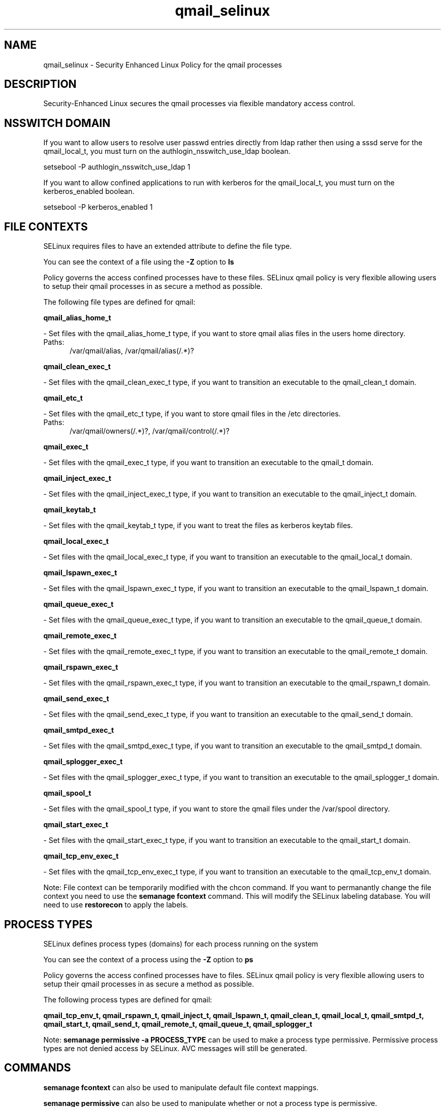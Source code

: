 .TH  "qmail_selinux"  "8"  "qmail" "dwalsh@redhat.com" "qmail SELinux Policy documentation"
.SH "NAME"
qmail_selinux \- Security Enhanced Linux Policy for the qmail processes
.SH "DESCRIPTION"

Security-Enhanced Linux secures the qmail processes via flexible mandatory access
control.  

.SH NSSWITCH DOMAIN

.PP
If you want to allow users to resolve user passwd entries directly from ldap rather then using a sssd serve for the qmail_local_t, you must turn on the authlogin_nsswitch_use_ldap boolean.

.EX
setsebool -P authlogin_nsswitch_use_ldap 1
.EE

.PP
If you want to allow confined applications to run with kerberos for the qmail_local_t, you must turn on the kerberos_enabled boolean.

.EX
setsebool -P kerberos_enabled 1
.EE

.SH FILE CONTEXTS
SELinux requires files to have an extended attribute to define the file type. 
.PP
You can see the context of a file using the \fB\-Z\fP option to \fBls\bP
.PP
Policy governs the access confined processes have to these files. 
SELinux qmail policy is very flexible allowing users to setup their qmail processes in as secure a method as possible.
.PP 
The following file types are defined for qmail:


.EX
.PP
.B qmail_alias_home_t 
.EE

- Set files with the qmail_alias_home_t type, if you want to store qmail alias files in the users home directory.

.br
.TP 5
Paths: 
/var/qmail/alias, /var/qmail/alias(/.*)?

.EX
.PP
.B qmail_clean_exec_t 
.EE

- Set files with the qmail_clean_exec_t type, if you want to transition an executable to the qmail_clean_t domain.


.EX
.PP
.B qmail_etc_t 
.EE

- Set files with the qmail_etc_t type, if you want to store qmail files in the /etc directories.

.br
.TP 5
Paths: 
/var/qmail/owners(/.*)?, /var/qmail/control(/.*)?

.EX
.PP
.B qmail_exec_t 
.EE

- Set files with the qmail_exec_t type, if you want to transition an executable to the qmail_t domain.


.EX
.PP
.B qmail_inject_exec_t 
.EE

- Set files with the qmail_inject_exec_t type, if you want to transition an executable to the qmail_inject_t domain.


.EX
.PP
.B qmail_keytab_t 
.EE

- Set files with the qmail_keytab_t type, if you want to treat the files as kerberos keytab files.


.EX
.PP
.B qmail_local_exec_t 
.EE

- Set files with the qmail_local_exec_t type, if you want to transition an executable to the qmail_local_t domain.


.EX
.PP
.B qmail_lspawn_exec_t 
.EE

- Set files with the qmail_lspawn_exec_t type, if you want to transition an executable to the qmail_lspawn_t domain.


.EX
.PP
.B qmail_queue_exec_t 
.EE

- Set files with the qmail_queue_exec_t type, if you want to transition an executable to the qmail_queue_t domain.


.EX
.PP
.B qmail_remote_exec_t 
.EE

- Set files with the qmail_remote_exec_t type, if you want to transition an executable to the qmail_remote_t domain.


.EX
.PP
.B qmail_rspawn_exec_t 
.EE

- Set files with the qmail_rspawn_exec_t type, if you want to transition an executable to the qmail_rspawn_t domain.


.EX
.PP
.B qmail_send_exec_t 
.EE

- Set files with the qmail_send_exec_t type, if you want to transition an executable to the qmail_send_t domain.


.EX
.PP
.B qmail_smtpd_exec_t 
.EE

- Set files with the qmail_smtpd_exec_t type, if you want to transition an executable to the qmail_smtpd_t domain.


.EX
.PP
.B qmail_splogger_exec_t 
.EE

- Set files with the qmail_splogger_exec_t type, if you want to transition an executable to the qmail_splogger_t domain.


.EX
.PP
.B qmail_spool_t 
.EE

- Set files with the qmail_spool_t type, if you want to store the qmail files under the /var/spool directory.


.EX
.PP
.B qmail_start_exec_t 
.EE

- Set files with the qmail_start_exec_t type, if you want to transition an executable to the qmail_start_t domain.


.EX
.PP
.B qmail_tcp_env_exec_t 
.EE

- Set files with the qmail_tcp_env_exec_t type, if you want to transition an executable to the qmail_tcp_env_t domain.


.PP
Note: File context can be temporarily modified with the chcon command.  If you want to permanantly change the file context you need to use the 
.B semanage fcontext 
command.  This will modify the SELinux labeling database.  You will need to use
.B restorecon
to apply the labels.

.SH PROCESS TYPES
SELinux defines process types (domains) for each process running on the system
.PP
You can see the context of a process using the \fB\-Z\fP option to \fBps\bP
.PP
Policy governs the access confined processes have to files. 
SELinux qmail policy is very flexible allowing users to setup their qmail processes in as secure a method as possible.
.PP 
The following process types are defined for qmail:

.EX
.B qmail_tcp_env_t, qmail_rspawn_t, qmail_inject_t, qmail_lspawn_t, qmail_clean_t, qmail_local_t, qmail_smtpd_t, qmail_start_t, qmail_send_t, qmail_remote_t, qmail_queue_t, qmail_splogger_t 
.EE
.PP
Note: 
.B semanage permissive -a PROCESS_TYPE 
can be used to make a process type permissive. Permissive process types are not denied access by SELinux. AVC messages will still be generated.

.SH "COMMANDS"
.B semanage fcontext
can also be used to manipulate default file context mappings.
.PP
.B semanage permissive
can also be used to manipulate whether or not a process type is permissive.
.PP
.B semanage module
can also be used to enable/disable/install/remove policy modules.

.PP
.B system-config-selinux 
is a GUI tool available to customize SELinux policy settings.

.SH AUTHOR	
This manual page was autogenerated by genman.py.

.SH "SEE ALSO"
selinux(8), qmail(8), semanage(8), restorecon(8), chcon(1)
